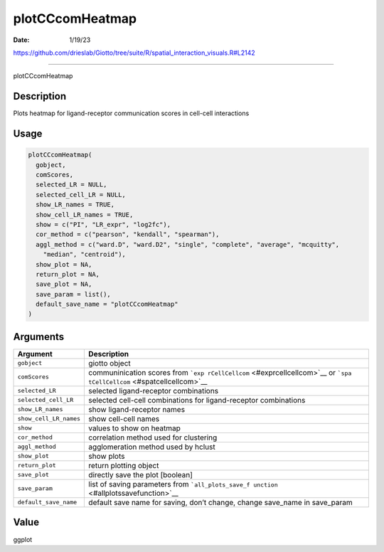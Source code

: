 ================
plotCCcomHeatmap
================

:Date: 1/19/23

https://github.com/drieslab/Giotto/tree/suite/R/spatial_interaction_visuals.R#L2142



====================

plotCCcomHeatmap

Description
-----------

Plots heatmap for ligand-receptor communication scores in cell-cell
interactions

Usage
-----

.. code:: r

   plotCCcomHeatmap(
     gobject,
     comScores,
     selected_LR = NULL,
     selected_cell_LR = NULL,
     show_LR_names = TRUE,
     show_cell_LR_names = TRUE,
     show = c("PI", "LR_expr", "log2fc"),
     cor_method = c("pearson", "kendall", "spearman"),
     aggl_method = c("ward.D", "ward.D2", "single", "complete", "average", "mcquitty",
       "median", "centroid"),
     show_plot = NA,
     return_plot = NA,
     save_plot = NA,
     save_param = list(),
     default_save_name = "plotCCcomHeatmap"
   )

Arguments
---------

+-------------------------------+--------------------------------------+
| Argument                      | Description                          |
+===============================+======================================+
| ``gobject``                   | giotto object                        |
+-------------------------------+--------------------------------------+
| ``comScores``                 | communinication scores from          |
|                               | ```exp                               |
|                               | rCellCellcom`` <#exprcellcellcom>`__ |
|                               | or                                   |
|                               | ```spa                               |
|                               | tCellCellcom`` <#spatcellcellcom>`__ |
+-------------------------------+--------------------------------------+
| ``selected_LR``               | selected ligand-receptor             |
|                               | combinations                         |
+-------------------------------+--------------------------------------+
| ``selected_cell_LR``          | selected cell-cell combinations for  |
|                               | ligand-receptor combinations         |
+-------------------------------+--------------------------------------+
| ``show_LR_names``             | show ligand-receptor names           |
+-------------------------------+--------------------------------------+
| ``show_cell_LR_names``        | show cell-cell names                 |
+-------------------------------+--------------------------------------+
| ``show``                      | values to show on heatmap            |
+-------------------------------+--------------------------------------+
| ``cor_method``                | correlation method used for          |
|                               | clustering                           |
+-------------------------------+--------------------------------------+
| ``aggl_method``               | agglomeration method used by hclust  |
+-------------------------------+--------------------------------------+
| ``show_plot``                 | show plots                           |
+-------------------------------+--------------------------------------+
| ``return_plot``               | return plotting object               |
+-------------------------------+--------------------------------------+
| ``save_plot``                 | directly save the plot [boolean]     |
+-------------------------------+--------------------------------------+
| ``save_param``                | list of saving parameters from       |
|                               | ```all_plots_save_f                  |
|                               | unction`` <#allplotssavefunction>`__ |
+-------------------------------+--------------------------------------+
| ``default_save_name``         | default save name for saving, don’t  |
|                               | change, change save_name in          |
|                               | save_param                           |
+-------------------------------+--------------------------------------+

Value
-----

ggplot
